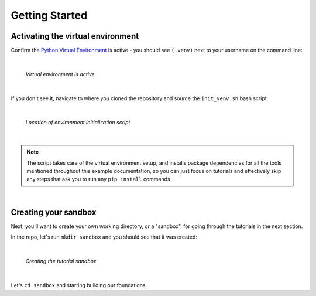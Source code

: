 Getting Started
===============

Activating the virtual environment
----------------------------------

Confirm the `Python Virtual Environment <https://realpython.com/python-virtual-environments-a-primer/#what-is-a-python-virtual-environment>`_
is active - you should see ``(.venv)`` next to your username on the command line:

|

.. figure:: ./images/venv_confirmation.png

   *Virtual environment is active*

|

If you don't see it, navigate to where you cloned the repository and source the
``init_venv.sh`` bash script:

|

.. figure:: ./images/venv_script.png

   *Location of environment initialization script*

|

.. note::

   The script takes care of the virtual environment setup, and installs package
   dependencies for all the tools mentioned throughout this example
   documentation, so you can just focus on tutorials and effectively skip any
   steps that ask you to run any ``pip install`` commands

|

Creating your sandbox
---------------------

Next, you'll want to create your own working directory, or a "sandbox", for
going through the tutorials in the next section. 

In the repo, let's run ``mkdir sandbox`` and you should see that it was
created:

|

.. figure:: ./images/make_sandbox.png

   *Creating the tutorial sandbox*

|

Let's ``cd sandbox`` and starting building our foundations.
